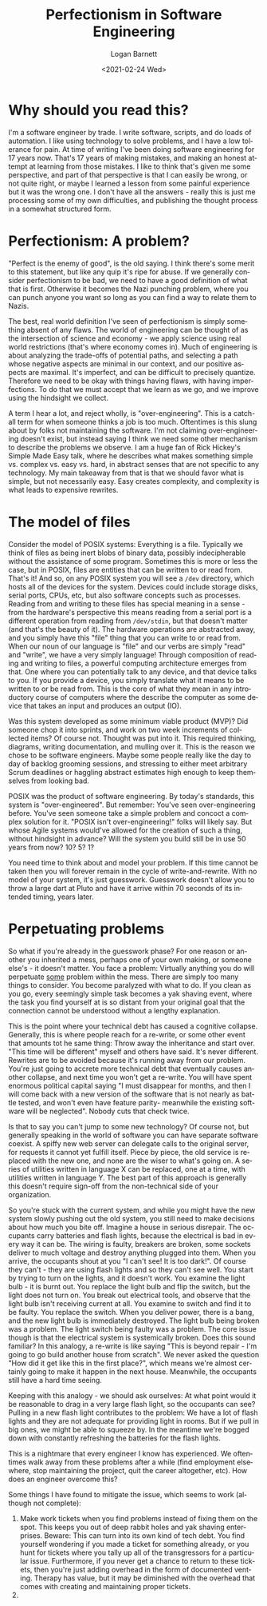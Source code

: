 #+title:     Perfectionism in Software Engineering
#+author:    Logan Barnett
#+email:     logustus@gmail.com
#+date:      <2021-02-24 Wed>
#+language:  en
#+file_tags:
#+tags:

* Why should you read this?

I'm a software engineer by trade.  I write software, scripts, and do loads of
automation.  I like using technology to solve problems, and I have a low
tolerance for pain.  At time of writing I've been doing software engineering for
17 years now.  That's 17 years of making mistakes, and making an honest attempt
at learning from those mistakes.  I like to think that's given me some
perspective, and part of that perspective is that I can easily be wrong, or not
quite right, or maybe I learned a lesson from some painful experience but it was
the wrong one.  I don't have all the answers - really this is just me processing
some of my own difficulties, and publishing the thought process in a somewhat
structured form.

* Perfectionism: A problem?

"Perfect is the enemy of good", is the old saying.  I think there's some merit
to this statement, but like any quip it's ripe for abuse.  If we generally
consider perfectionism to be bad, we need to have a good definition of what that
is first.  Otherwise it becomes the Nazi punching problem, where you can punch
anyone you want so long as you can find a way to relate them to Nazis.

The best, real world definition I've seen of perfectionism is simply something
absent of any flaws.  The world of engineering can be thought of as the
intersection of science and economy - we apply science using real world
restrictions (that's where economy comes in).  Much of engineering is about
analyzing the trade-offs of potential paths, and selecting a path whose negative
aspects are minimal in our context, and our positive aspects are maximal.  It's
imperfect, and can be difficult to precisely quantize.  Therefore we need to be
okay with things having flaws, with having imperfections.  To do that we must
accept that we learn as we go, and we improve using the hindsight we collect.

A term I hear a lot, and reject wholly, is "over-engineering".  This is a
catch-all term for when someone thinks a job is too much.  Oftentimes is this
slung about by folks not maintaining the software.  I'm not claiming
over-engineering doesn't exist, but instead saying I think we need some other
mechanism to describe the problems we observe.  I am a huge fan of Rick Hickey's
Simple Made Easy talk, where he describes what makes something simple vs.
complex vs.  easy vs.  hard, in abstract senses that are not specific to any
technology.  My main takeaway from that is that we should favor what is simple,
but not necessarily easy.  Easy creates complexity, and complexity is what leads
to expensive rewrites.

* The model of files

Consider the model of POSIX systems: Everything is a file.  Typically we think
of files as being inert blobs of binary data, possibly indecipherable without
the assistance of some program.  Sometimes this is more or less the case, but in
POSIX, files are entities that can be written to or read from.  That's it! And
so, on any POSIX system you will see a =/dev= directory, which hosts all of the
devices for the system.  Devices could include storage disks, serial ports,
CPUs, etc, but also software concepts such as processes.  Reading from and
writing to these files has special meaning in a sense - from the hardware's
perspective this means reading from a serial port is a different operation from
reading from =/dev/stdin=, but that doesn't matter (and that's the beauty of
it).  The hardware operations are abstracted away, and you simply have this
"file" thing that you can write to or read from.  When our noun of our language
is "file" and our verbs are simply "read" and "write", we have a very simply
language! Through composition of reading and writing to files, a powerful
computing architecture emerges from that.  One where you can potentially talk to
any device, and that device talks to you.  If you provide a device, you simply
translate what it means to be written to or be read from.  This is the core of
what they mean in any introductory course of computers where the describe the
computer as some device that takes an input and produces an output (IO).

Was this system developed as some minimum viable product (MVP)? Did someone chop
it into sprints, and work on two week increments of collected items? Of course
not.  Thought was put into it.  This required thinking, diagrams, writing
documentation, and mulling over it.  This is the reason we chose to be software
engineers.  Maybe some people really like the day to day of backlog grooming
sessions, and stressing to either meet arbitrary Scrum deadlines or haggling
abstract estimates high enough to keep themselves from looking bad.

POSIX was the product of software engineering.  By today's standards, this
system is "over-engineered".  But remember: You've seen over-engineering before.
You've seen someone take a simple problem and concoct a complex solution for it.
"POSIX isn't over-engineering!" folks will likely say.  But whose Agile systems
would've allowed for the creation of such a thing, without hindsight in advance?
Will the system you build still be in use 50 years from now? 10? 5? 1?

You need time to think about and model your problem.  If this time cannot be
taken then you will forever remain in the cycle of write-and-rewrite.  With no
model of your system, it's just guesswork.  Guesswork doesn't allow you to throw
a large dart at Pluto and have it arrive within 70 seconds of its intended
timing, years later.

* Perpetuating problems

So what if you're already in the guesswork phase? For one reason or another you
inherited a mess, perhaps one of your own making, or someone else's - it doesn't
matter.  You face a problem: Virtually anything you do will perpetuate _some_
problem within the mess.  There are simply too many things to consider.  You
become paralyzed with what to do.  If you clean as you go, every seemingly
simple task becomes a yak shaving event, where the task you find yourself at is
so distant from your original goal that the connection cannot be understood
without a lengthy explanation.

This is the point where your technical debt has caused a cognitive collapse.
Generally, this is where people reach for a re-write, or some other event that
amounts tot he same thing: Throw away the inheritance and start over.  "This
time will be different" myself and others have said.  It's never different.
Rewrites are to be avoided because it's running away from our problem.  You're
just going to accrete more technical debt that eventually causes another
collapse, and next time you won't get a re-write.  You will have spent enormous
political capital saying "I must disappear for months, and then I will come back
with a new version of the software that is not nearly as battle tested, and
won't even have feature parity- meanwhile the existing software will be
neglected".  Nobody cuts that check twice.

Is that to say you can't jump to some new technology? Of course not, but
generally speaking in the world of software you can have separate software
coexist.  A spiffy new web server can delegate calls to the original server, for
requests it cannot yet fulfill itself.  Piece by piece, the old service is
replaced with the new one, and none are the wiser to what's going on.  A series
of utilities written in language X can be replaced, one at a time, with
utilities written in language Y.  The best part of this approach is generally
this doesn't require sign-off from the non-technical side of your organization.

So you're stuck with the current system, and while you might have the new system
slowly pushing out the old system, you still need to make decisions about how
much you bite off.  Imagine a house in serious disrepair.  The occupants carry
batteries and flash lights, because the electrical is bad in every way it can
be.  The wiring is faulty, breakers are broken, some sockets deliver to much
voltage and destroy anything plugged into them.  When you arrive, the occupants
shout at you "I can't see! It is too dark!".  Of course they can't - they are
using flash lights and so they can't see well.  You start by trying to turn on
the lights, and it doesn't work.  You examine the light bulb - it is burnt out.
You replace the light bulb and flip the switch, but the light does not turn on.
You break out electrical tools, and observe that the light bulb isn't receiving
current at all.  You examine to switch and find it to be faulty.  You replace
the switch.  When you deliver power, there is a bang, and the new light bulb is
immediately destroyed.  The light bulb being broken was a problem.  The light
switch being faulty was a problem.  The core issue though is that the electrical
system is systemically broken.  Does this sound familiar? In this analogy, a
re-write is like saying "This is beyond repair - I'm going to go build another
house from scratch".  We never asked the question "How did it get like this in
the first place?", which means we're almost certainly going to make it happen in
the next house.  Meanwhile, the occupants still have a hard time seeing.

Keeping with this analogy - we should ask ourselves: At what point would it be
reasonable to drag in a very large flash light, so the occupants can see?
Pulling in a new flash light contributes to the problem: We have a lot of flash
lights and they are not adequate for providing light in rooms.  But if we pull
in big ones, we might be able to squeeze by.  In the meantime we're bogged down
with constantly refreshing the batteries for the flash lights.

This is a nightmare that every engineer I know has experienced.  We oftentimes
walk away from these problems after a while (find employment elsewhere, stop
maintaining the project, quit the career altogether, etc).  How does an engineer
overcome this?

Some things I have found to mitigate the issue, which seems to work (although
not complete):

1. Make work tickets when you find problems instead of fixing them on the spot.
   This keeps you out of deep rabbit holes and yak shaving enterprises.  Beware:
   This can turn into its own kind of tech debt.  You find yourself wondering if
   you made a ticket for something already, or you hunt for tickets where you
   tally up all of the transgressors for a particular issue.  Furthermore, if
   you never get a chance to return to these tickets, then you're just adding
   overhead in the form of documented venting.  Therapy has value, but it may be
   diminished with the overhead that comes with creating and maintaining proper
   tickets.
2.
